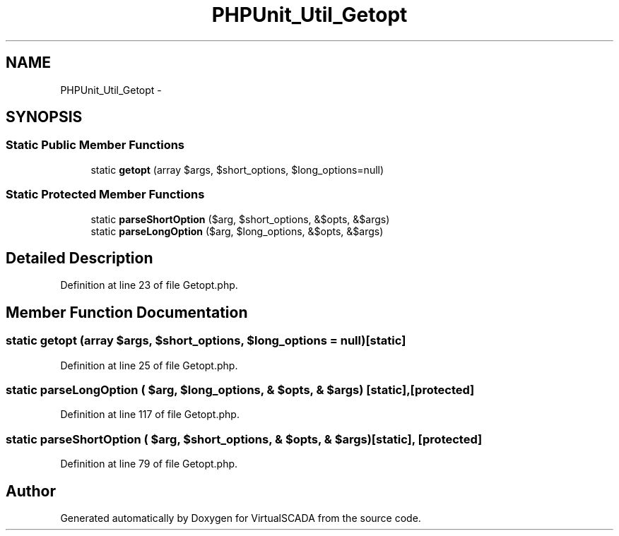 .TH "PHPUnit_Util_Getopt" 3 "Tue Apr 14 2015" "Version 1.0" "VirtualSCADA" \" -*- nroff -*-
.ad l
.nh
.SH NAME
PHPUnit_Util_Getopt \- 
.SH SYNOPSIS
.br
.PP
.SS "Static Public Member Functions"

.in +1c
.ti -1c
.RI "static \fBgetopt\fP (array $args, $short_options, $long_options=null)"
.br
.in -1c
.SS "Static Protected Member Functions"

.in +1c
.ti -1c
.RI "static \fBparseShortOption\fP ($arg, $short_options, &$opts, &$args)"
.br
.ti -1c
.RI "static \fBparseLongOption\fP ($arg, $long_options, &$opts, &$args)"
.br
.in -1c
.SH "Detailed Description"
.PP 
Definition at line 23 of file Getopt\&.php\&.
.SH "Member Function Documentation"
.PP 
.SS "static getopt (array $args,  $short_options,  $long_options = \fCnull\fP)\fC [static]\fP"

.PP
Definition at line 25 of file Getopt\&.php\&.
.SS "static parseLongOption ( $arg,  $long_options, & $opts, & $args)\fC [static]\fP, \fC [protected]\fP"

.PP
Definition at line 117 of file Getopt\&.php\&.
.SS "static parseShortOption ( $arg,  $short_options, & $opts, & $args)\fC [static]\fP, \fC [protected]\fP"

.PP
Definition at line 79 of file Getopt\&.php\&.

.SH "Author"
.PP 
Generated automatically by Doxygen for VirtualSCADA from the source code\&.
